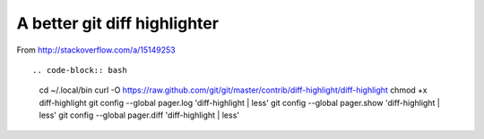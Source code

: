 A better git diff highlighter
-----------------------------

From http://stackoverflow.com/a/15149253 ::

.. code-block:: bash

    cd ~/.local/bin
    curl -O https://raw.github.com/git/git/master/contrib/diff-highlight/diff-highlight
    chmod +x diff-highlight
    git config --global pager.log 'diff-highlight | less'
    git config --global pager.show 'diff-highlight | less'
    git config --global pager.diff 'diff-highlight | less'
